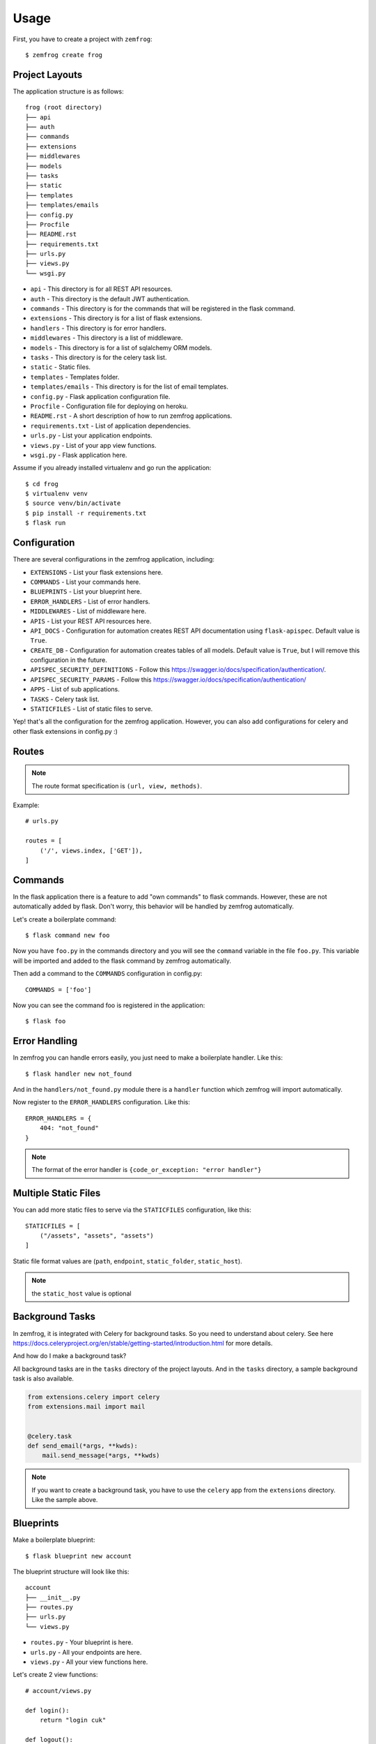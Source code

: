 =====
Usage
=====

First, you have to create a project with ``zemfrog``::

    $ zemfrog create frog


Project Layouts
---------------

The application structure is as follows::

    frog (root directory)
    ├── api
    ├── auth
    ├── commands
    ├── extensions
    ├── middlewares
    ├── models
    ├── tasks
    ├── static
    ├── templates
    ├── templates/emails
    ├── config.py
    ├── Procfile
    ├── README.rst
    ├── requirements.txt
    ├── urls.py
    ├── views.py
    └── wsgi.py

* ``api`` - This directory is for all REST API resources.
* ``auth`` - This directory is the default JWT authentication.
* ``commands`` - This directory is for the commands that will be registered in the flask command.
* ``extensions`` - This directory is for a list of flask extensions.
* ``handlers`` - This directory is for error handlers.
* ``middlewares`` - This directory is a list of middleware.
* ``models`` - This directory is for a list of sqlalchemy ORM models.
* ``tasks`` - This directory is for the celery task list.
* ``static`` - Static files.
* ``templates`` - Templates folder.
* ``templates/emails`` - This directory is for the list of email templates.
* ``config.py`` - Flask application configuration file.
* ``Procfile`` - Configuration file for deploying on heroku.
* ``README.rst`` - A short description of how to run zemfrog applications.
* ``requirements.txt`` - List of application dependencies.
* ``urls.py`` - List your application endpoints.
* ``views.py`` - List of your app view functions.
* ``wsgi.py`` - Flask application here.

Assume if you already installed virtualenv and go run the application::

    $ cd frog
    $ virtualenv venv
    $ source venv/bin/activate
    $ pip install -r requirements.txt
    $ flask run


Configuration
-------------

There are several configurations in the zemfrog application, including:

* ``EXTENSIONS`` - List your flask extensions here.
* ``COMMANDS`` - List your commands here.
* ``BLUEPRINTS`` - List your blueprint here.
* ``ERROR_HANDLERS`` - List of error handlers.
* ``MIDDLEWARES`` - List of middleware here.
* ``APIS`` - List your REST API resources here.
* ``API_DOCS`` - Configuration for automation creates REST API documentation using ``flask-apispec``. Default value is ``True``.
* ``CREATE_DB`` - Configuration for automation creates tables of all models. Default value is ``True``, but I will remove this configuration in the future.
* ``APISPEC_SECURITY_DEFINITIONS`` - Follow this https://swagger.io/docs/specification/authentication/.
* ``APISPEC_SECURITY_PARAMS`` - Follow this https://swagger.io/docs/specification/authentication/
* ``APPS`` - List of sub applications.
* ``TASKS`` - Celery task list.
* ``STATICFILES`` - List of static files to serve.

Yep! that's all the configuration for the zemfrog application.
However, you can also add configurations for celery and other flask extensions in config.py :)


Routes
------

.. note::

    The route format specification is ``(url, view, methods)``.

Example::

    # urls.py

    routes = [
        ('/', views.index, ['GET']),
    ]

Commands
--------

In the flask application there is a feature to add "own commands" to flask commands. However, these are not automatically added by flask.
Don't worry, this behavior will be handled by zemfrog automatically.

Let's create a boilerplate command::

    $ flask command new foo

Now you have ``foo.py`` in the commands directory and you will see the ``command`` variable in the file ``foo.py``.
This variable will be imported and added to the flask command by zemfrog automatically.

Then add a command to the ``COMMANDS`` configuration in config.py::

    COMMANDS = ['foo']

Now you can see the command foo is registered in the application::

    $ flask foo


Error Handling
--------------

In zemfrog you can handle errors easily, you just need to make a boilerplate handler. Like this::

    $ flask handler new not_found

And in the ``handlers/not_found.py`` module there is a ``handler`` function which zemfrog will import automatically.

Now register to the ``ERROR_HANDLERS`` configuration. Like this::

    ERROR_HANDLERS = {
        404: "not_found"
    }

.. note::

    The format of the error handler is ``{code_or_exception: "error handler"}``


Multiple Static Files
---------------------

You can add more static files to serve via the ``STATICFILES`` configuration, like this::

    STATICFILES = [
        ("/assets", "assets", "assets")
    ]

Static file format values ​​are (``path``, ``endpoint``, ``static_folder``, ``static_host``).

.. note::

    the ``static_host`` value is optional


Background Tasks
----------------

In zemfrog, it is integrated with Celery for background tasks.
So you need to understand about celery. See here https://docs.celeryproject.org/en/stable/getting-started/introduction.html for more details.

And how do I make a background task?

All background tasks are in the ``tasks`` directory of the project layouts.
And in the ``tasks`` directory, a sample background task is also available.

.. code-block:: python

    from extensions.celery import celery
    from extensions.mail import mail


    @celery.task
    def send_email(*args, **kwds):
        mail.send_message(*args, **kwds)


.. note::
    If you want to create a background task, you have to use the ``celery`` app from the ``extensions`` directory.
    Like the sample above.


Blueprints
----------

Make a boilerplate blueprint::

    $ flask blueprint new account

The blueprint structure will look like this::

    account
    ├── __init__.py
    ├── routes.py
    ├── urls.py
    └── views.py

* ``routes.py`` - Your blueprint is here.
* ``urls.py``   - All your endpoints are here.
* ``views.py``  - All your view functions here.

Let's create 2 view functions::

    # account/views.py

    def login():
        return "login cuk"

    def logout():
        return "logout cuk"

Register the view function to the blueprint, otherwise your view function will not be in the blueprint.

.. code-block:: python

    # account/urls.py

    routes = [
        ('/login', views.login, ['POST']),
        ('/logout', views.logout, ['POST'])
    ]

Now all views will be listed on the blueprint. However, you need to register your blueprints in the flask app.
Add your blueprint name to the ``BLUEPRINTS`` configuration in config.py::

    BLUEPRINTS = ['account']

And, now you can see the blueprint ``account`` has been registered in the flask application::

    $ flask routes


Middlewares
-----------

In this section, I will explain how easy it is to create middleware.
Let's start by creating the boilerplate middleware::

    $ flask middleware new auth

The above command will create an auth.py file to the ``middlewares`` directory and in the auth.py file there is a function ``init_middleware``.
This function is to register your middleware in the flask application.

And register your middleware to config file::

    MIDDLEWARES = ["auth"]

API
---

zemfrog is specially designed for building REST APIs quickly.
In zemfrog you can create a basic CRUD or just boilerplate API.

All API resources are located in the ``api`` directory.

Let's start by creating an API resource::

    $ flask api new article

Now you have the article API resource::

    api
    ├── article.py
    ├── __init__.py

In the article API resource there are variables ``docs``, ``endpoint``, ``url_prefix`` and ``routes``.


* ``docs`` - For your REST API documentation, see `here <https://flask-apispec.readthedocs.io/en/latest/api_reference.html#flask_apispec.annotations.doc>`_.
* ``endpoint`` - For naming your view function. So if the view name is ``add`` then it will become ``article_add``.
* ``url_prefix`` - URL prefix for the API resource.
* ``routes`` - All of your API endpoints.

Now, we will create a basic REST API.

.. note::

    You cannot create a REST API if you don't have an ORM model for that API.

Let's create a ``Product`` model.

Change the file ``models/__init__.py`` to be like this::

    from extensions.sqlalchemy import db
    from sqlalchemy import Column, String, Integer

    class Product(db.Model):
        id = Column(Integer, primary_key=True)
        name = Column(String)

.. warning::

    Keep in mind, you have to create an API with the same name as your ORM model.
    And don't forget to add the ``--crud`` option.

And we can create a REST API::

    $ flask api new Product --crud

This REST API will not work if you haven't added it to the ``APIS`` config.
Let's add it to the config::

    APIS = ['product']


JWT Authentication
------------------

One of my favorite features is this.

Why? with this you are very easy and clear how you interact with the REST API which is protected with JWT authentication.

This feature is inspired by the `FastAPI framework <https://github.com/tiangolo/fastapi>`_ and adopted from the project https://github.com/tiangolo/full-stack-flask-couchdb.

All REST APIs are protected with JWT authentication by default. However, if you wish to disable it, you only need to commenting ``authenticate`` decorators.


Multiple Application
--------------------

In zemfrog you can easily create sub applications.

Let's start by creating a sub application as below::

    $ flask app new sub

And add your sub-application to the ``APPS`` configuration in the config.py file::

    APPS = ["sub"]

You can also add sub-applications using a dictionary::

    APPS = [
        {
            "name": "sub", # Your application name.
            "path": "/sub-app", # Application URL prefix. (optional)
            "help": "Sub app command" # Help messages for your app commands. (optional)
        }
    ]

To manage nested applications you just need to use the ``sub`` command::

    $ flask sub
